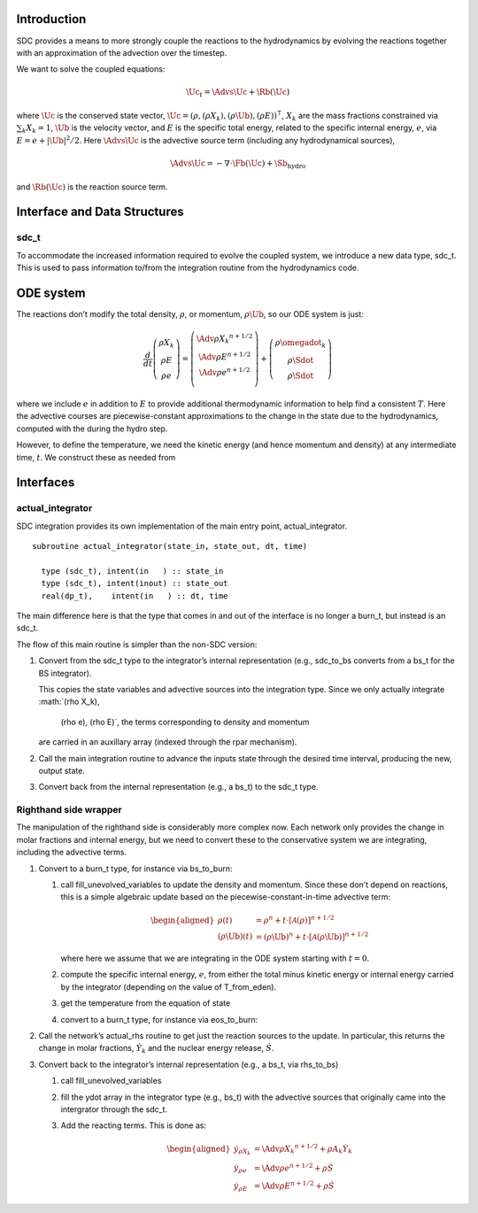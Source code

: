Introduction
============

SDC provides a means to more strongly couple the reactions to the
hydrodynamics by evolving the reactions together with an approximation
of the advection over the timestep.

We want to solve the coupled equations:

.. math:: \Uc_t = \Advs{\Uc} + \Rb(\Uc)

where :math:`\Uc` is the conserved state vector, :math:`\Uc = (\rho, (\rho X_k),
(\rho \Ub), (\rho E))^\intercal`, :math:`X_k` are the mass fractions
constrained via :math:`\sum_k X_k = 1`, :math:`\Ub` is the velocity vector, and
:math:`E` is the specific total energy, related to the specific internal
energy, :math:`e`, via :math:`E = e + |\Ub|^2/2`. Here :math:`\Advs{\Uc}` is the
advective source term (including any hydrodynamical sources),

.. math:: \Advs{\Uc} = - \nabla \cdot \Fb(\Uc) + \Sb_\mathrm{hydro}

and :math:`\Rb(\Uc)`
is the reaction source term.

Interface and Data Structures
=============================

sdc_t
-----

To accommodate the increased information required to evolve the
coupled system, we introduce a new data type, sdc_t. This is
used to pass information to/from the integration routine from the
hydrodynamics code.

ODE system
==========

The reactions don’t modify the total density, :math:`\rho`, or momentum,
:math:`\rho \Ub`, so our ODE system is just:

.. math::

   \frac{d}{dt}\left ( 
      \begin{array}{c} \rho X_k \\ \rho E \\  \rho e \end{array} 
   \right ) = 
   \left ( \begin{array}{c}
      \Adv{\rho X_k}^{n+1/2} \\ \Adv{\rho E}^{n+1/2} \\ \Adv{\rho e}^{n+1/2} \\
   \end{array} \right ) +
   \left (
      \begin{array}{c} \rho \omegadot_k \\ \rho \Sdot \\ \rho \Sdot \end{array}
   \right )

where we include :math:`e` in addition to :math:`E` to provide additional thermodynamic
information to help find a consistent :math:`T`. Here the advective courses
are piecewise-constant approximations to the change in the state due
to the hydrodynamics, computed with the during the hydro step.

However, to define the temperature, we need the kinetic energy (and
hence momentum and density) at any intermediate time, :math:`t`. We construct
these as needed from

Interfaces
==========

actual_integrator
-----------------

SDC integration provides its own implementation of the main entry
point, actual_integrator.

::

      subroutine actual_integrator(state_in, state_out, dt, time)

        type (sdc_t), intent(in   ) :: state_in
        type (sdc_t), intent(inout) :: state_out
        real(dp_t),    intent(in   ) :: dt, time

The main difference here is that the type that comes in and out of the
interface is no longer a burn_t, but instead is an
sdc_t.

The flow of this main routine is simpler than the non-SDC version:

#. Convert from the sdc_t type to the integrator’s internal
   representation (e.g., sdc_to_bs converts from a bs_t
   for the BS integrator).

   This copies the state variables and advective sources into the
   integration type. Since we only actually integrate :math:`(\rho X_k),
     (\rho e), (\rho E)`, the terms corresponding to density and momentum
   are carried in an auxillary array (indexed through the rpar
   mechanism).

#. Call the main integration routine to advance the inputs state
   through the desired time interval, producing the new, output state.

#. Convert back from the internal representation (e.g., a
   bs_t) to the sdc_t type.

Righthand side wrapper
----------------------

The manipulation of the righthand side is considerably more complex
now. Each network only provides the change in molar
fractions and internal energy, but
we need to convert these to the conservative system we are
integrating, including the advective terms.

#. Convert to a burn_t type, for instance via bs_to_burn:

   #. call fill_unevolved_variables to update the density
      and momentum. Since these don’t depend on reactions, this is a
      simple algebraic update based on the piecewise-constant-in-time
      advective term:

      .. math::

         \begin{aligned}
               \rho(t) &= \rho^n + t \cdot \left [ \mathcal{A}(\rho) \right]^{n+1/2} \\
               (\rho \Ub)(t) &= (\rho \Ub)^n + t \cdot \left [ \mathcal{A}(\rho\Ub) \right]^{n+1/2} 
             \end{aligned}

      where here we assume that we are integrating in the ODE system
      starting with :math:`t=0`.

   #. compute the specific internal energy, :math:`e`, from either the
      total minus kinetic energy or internal energy carried by the
      integrator (depending on the value of T_from_eden).

   #. get the temperature from the equation of state

   #. convert to a burn_t type, for instance via eos_to_burn:

#. Call the network’s actual_rhs routine to get just the
   reaction sources to the update. In particular, this returns
   the change in molar fractions, :math:`\dot{Y}_k` and the nuclear energy
   release, :math:`\dot{S}`.

#. Convert back to the integrator’s internal representation (e.g.,
   a bs_t, via rhs_to_bs)

   #. call fill_unevolved_variables

   #. fill the ydot array in the integrator type (e.g.,
      bs_t) with the advective sources that originally came into the
      intergrator through the sdc_t.

   #. Add the reacting terms. This is done as:

      .. math::

         \begin{aligned}
               \dot{y}_{\rho X_k} &= \Adv{\rho X_k}^{n+1/2} + \rho A_k \dot{Y}_k \\
               \dot{y}_{\rho e} &= \Adv{\rho e}^{n+1/2} +\rho \dot{S} \\
               \dot{y}_{\rho E} &= \Adv{\rho E}^{n+1/2} + \rho \dot{S}
             \end{aligned}
